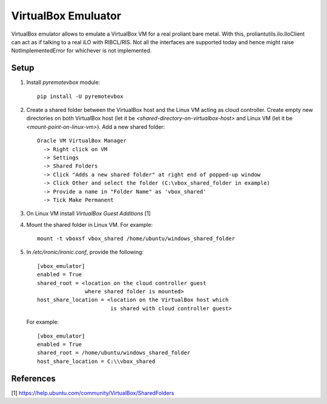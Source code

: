 VirtualBox Emuluator
====================

VirtualBox emulator allows to emulate a VirtualBox VM for a real proliant
bare metal. With this, proliantutils.ilo.IloClient can act as if talking
to a real iLO with RIBCL/RIS.  Not all the interfaces are supported today
and hence might raise NotImplementedError for whichever is not implemented.

Setup
-----

1. Install *pyremotevbox* module::

     pip install -U pyremotevbox

2. Create a shared folder between the VirtualBox host and the
   Linux VM acting as cloud controller. Create empty new directories on both
   VirtualBox host (let it be *<shared-directory-on-virtualbox-host>* and
   Linux VM (let it be *<mount-point-on-linux-vm>*). Add a new shared folder::

    Oracle VM VirtualBox Manager
      -> Right click on VM
      -> Settings
      -> Shared Folders
      -> Click "Adds a new shared folder" at right end of popped-up window
      -> Click Other and select the folder (C:\vbox_shared_folder in example)
      -> Provide a name in "Folder Name" as 'vbox_shared'
      -> Tick Make Permanent

3. On Linux VM install *VirtualBox Guest Additions* [1]

4. Mount the shared folder in Linux VM. For example::

     mount -t vboxsf vbox_shared /home/ubuntu/windows_shared_folder

5. In */etc/ironic/ironic.conf*, provide the following::

     [vbox_emulator]
     enabled = True
     shared_root = <location on the cloud controller guest
                    where shared folder is mounted>
     host_share_location = <location on the VirtualBox host which
                            is shared with cloud controller guest>

   For example::

     [vbox_emulator]
     enabled = True
     shared_root = /home/ubuntu/windows_shared_folder
     host_share_location = C:\\vbox_shared



References
----------
[1] https://help.ubuntu.com/community/VirtualBox/SharedFolders
